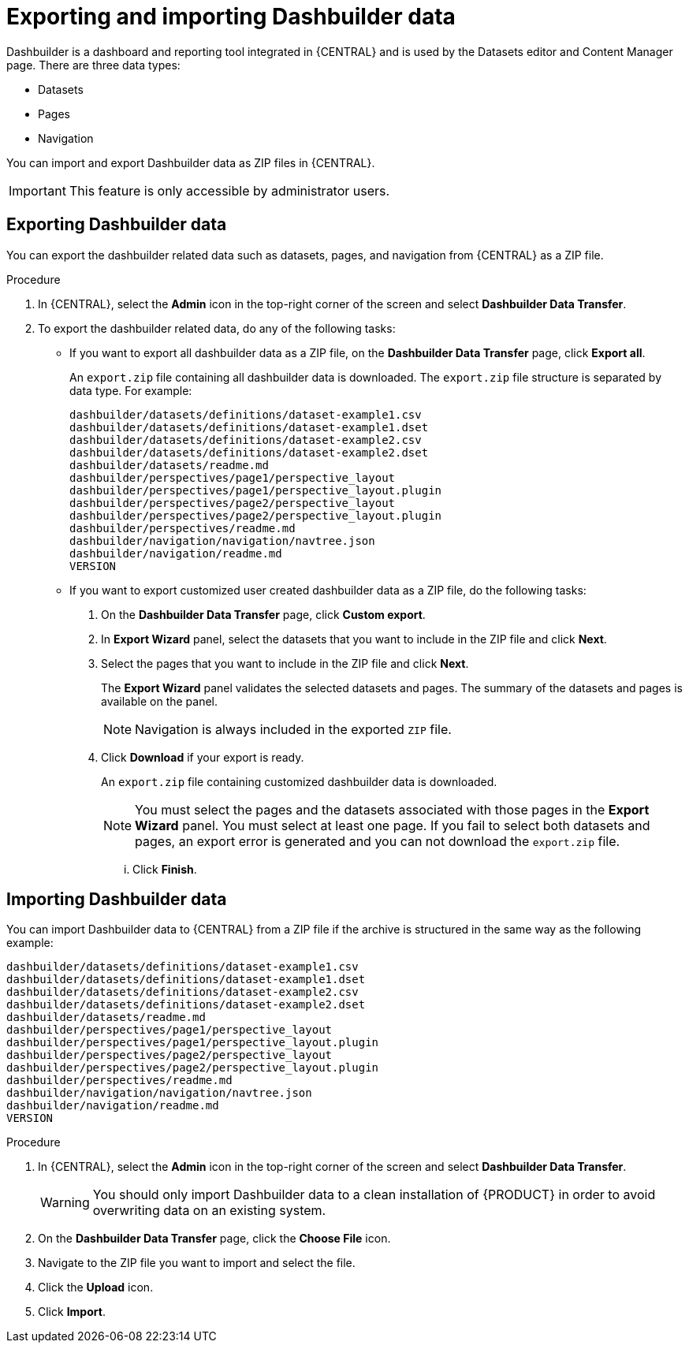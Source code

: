 [id='exporting-importing-dashbuilder-data-proc-{context}']
= Exporting and importing Dashbuilder data

Dashbuilder is a dashboard and reporting tool integrated in {CENTRAL} and is used by the Datasets editor and Content Manager page. There are three data types:

* Datasets
* Pages
* Navigation

You can import and export Dashbuilder data as ZIP files in {CENTRAL}.

IMPORTANT: This feature is only accessible by administrator users.

== Exporting Dashbuilder data

You can export the dashbuilder related data such as datasets, pages, and navigation from {CENTRAL} as a ZIP file.

.Procedure
. In {CENTRAL}, select the *Admin* icon in the top-right corner of the screen and select *Dashbuilder Data Transfer*.

. To export the dashbuilder related data, do any of the following tasks:
+
--
* If you want to export all dashbuilder data as a ZIP file, on the *Dashbuilder Data Transfer* page, click *Export all*.
+
An `export.zip` file containing all dashbuilder data is downloaded. The `export.zip` file structure is separated by data type. For example:
+
[source]
----
dashbuilder/datasets/definitions/dataset-example1.csv
dashbuilder/datasets/definitions/dataset-example1.dset
dashbuilder/datasets/definitions/dataset-example2.csv
dashbuilder/datasets/definitions/dataset-example2.dset
dashbuilder/datasets/readme.md
dashbuilder/perspectives/page1/perspective_layout
dashbuilder/perspectives/page1/perspective_layout.plugin
dashbuilder/perspectives/page2/perspective_layout
dashbuilder/perspectives/page2/perspective_layout.plugin
dashbuilder/perspectives/readme.md
dashbuilder/navigation/navigation/navtree.json
dashbuilder/navigation/readme.md
VERSION
----


* If you want to export customized user created dashbuilder data as a ZIP file, do the following tasks:

. On the *Dashbuilder Data Transfer* page, click *Custom export*.
. In *Export Wizard* panel, select the datasets that you want to include in the ZIP file and click *Next*.
. Select the pages that you want to include in the ZIP file and click *Next*.
+
The *Export Wizard* panel validates the selected datasets and pages. The summary of the datasets and pages is available on the panel.
+
NOTE: Navigation is always included in the exported `ZIP` file.

. Click *Download* if your export is ready.
+
An `export.zip` file containing customized dashbuilder data is downloaded.
+
NOTE: You must select the pages and the datasets associated with those pages in the *Export Wizard* panel. You must select at least one page. If you fail to select both datasets and pages, an export error is generated and you can not download the `export.zip` file.

... Click *Finish*.

--

== Importing Dashbuilder data

You can import Dashbuilder data to {CENTRAL} from a ZIP file if the archive is structured in the same way as the following example:

[source]
----
dashbuilder/datasets/definitions/dataset-example1.csv
dashbuilder/datasets/definitions/dataset-example1.dset
dashbuilder/datasets/definitions/dataset-example2.csv
dashbuilder/datasets/definitions/dataset-example2.dset
dashbuilder/datasets/readme.md
dashbuilder/perspectives/page1/perspective_layout
dashbuilder/perspectives/page1/perspective_layout.plugin
dashbuilder/perspectives/page2/perspective_layout
dashbuilder/perspectives/page2/perspective_layout.plugin
dashbuilder/perspectives/readme.md
dashbuilder/navigation/navigation/navtree.json
dashbuilder/navigation/readme.md
VERSION
----

.Procedure
. In {CENTRAL}, select the *Admin* icon in the top-right corner of the screen and select *Dashbuilder Data Transfer*.
+
WARNING: You should only import Dashbuilder data to a clean installation of {PRODUCT} in order to avoid overwriting data on an existing system.

. On the *Dashbuilder Data Transfer* page, click the *Choose File* icon.

. Navigate to the ZIP file you want to import and select the file.

. Click the *Upload* icon.

. Click *Import*.
